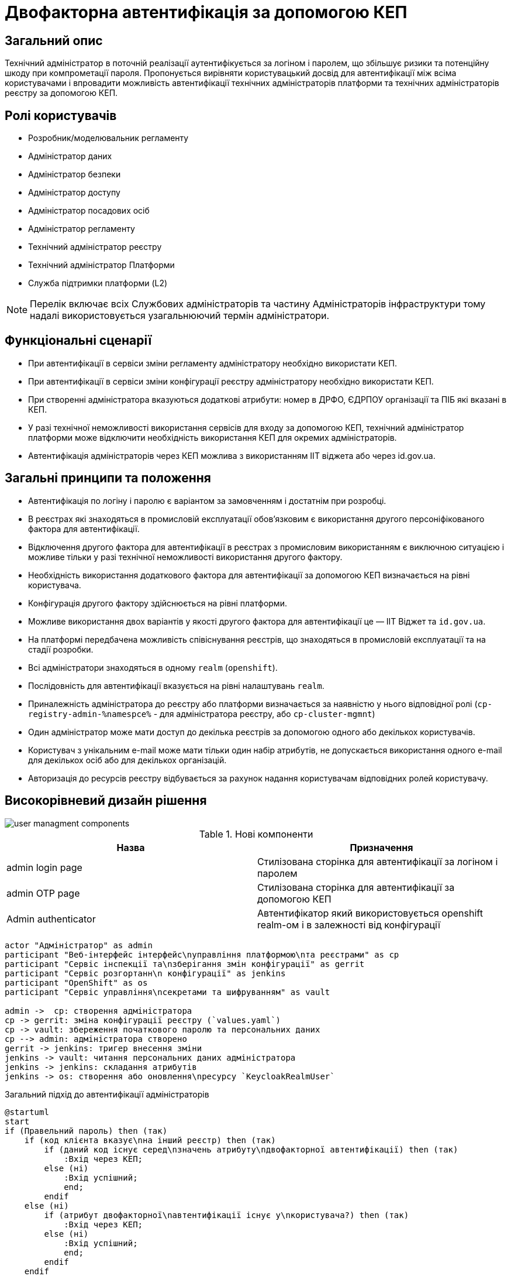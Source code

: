 = Двофакторна автентифікація за допомогою КЕП

== Загальний опис

Технічний адміністратор в поточній реалізації аутентифікується за логіном і паролем, що збільшує ризики та потенційну шкоду при компрометації пароля. Пропонується вирівняти користувацький досвід для автентифікації між всіма користувачами і впровадити можливість автентифікації технічних адміністраторів платформи та технічних адміністраторів реєстру за допомогою КЕП.

== Ролі користувачів

* Розробник/моделювальник регламенту
* Адміністратор даних
* Адміністратор безпеки
* Адміністратор доступу
* Адміністратор посадових осіб
* Адміністратор регламенту
* Технічний адміністратор реєстру
* Технічний адміністратор Платформи
* Служба підтримки платформи (L2)

[NOTE]
Перелік включає всіх Службових адміністраторів та частину Адміністраторів інфраструктури тому надалі використовується узагальнюючий термін адміністратори.

== Функціональні сценарії

* При автентифікації в сервіси зміни регламенту адміністратору необхідно використати КЕП.
* При автентифікації в сервіси зміни конфігурації реєстру адміністратору необхідно використати КЕП.
* При створенні адміністратора вказуються додаткові атрибути: номер в ДРФО, ЄДРПОУ організації та ПІБ які вказані в КЕП.
* У разі технічної неможливості використання сервісів для входу за допомогою КЕП, технічний адміністратор платформи може відключити необхідність використання КЕП для окремих адміністраторів.
* Автентифікація адміністраторів через КЕП можлива з використанням ІІТ віджета або через id.gov.ua.



== Загальні принципи та положення

* Автентифікація по логіну і паролю є варіантом за замовченням і достатнім при розробці.
* В реєстрах які знаходяться в промисловій експлуатації обовʼязковим є використання другого персоніфікованого фактора для автентифікації.
* Відключення другого фактора для автентифікації в реєстрах з промисловим використанням є виключною ситуацією і можливе тільки у разі технічної неможливості використання другого фактору.
* Необхідність використання додаткового фактора для автентифікації за допомогою КЕП визначається на рівні користувача.
* Конфігурація другого фактору здійснюється на рівні платформи.
* Можливе використання двох варіантів у якості другого фактора для автентифікації це — ІІТ Віджет та `id.gov.ua`.
* На платформі передбачена можливість співіснування реєстрів, що знаходяться в промисловій експлуатації та на стадії розробки.
* Всі адміністратори знаходяться в одному `realm` (`openshift`).
* Послідовність для автентифікації вказується на рівні налаштувань `realm`.
* Приналежність адміністратора до реєстру або платформи визначається за наявністю у нього відповідної ролі (`cp-registry-admin-%namespce%` - для адміністратора реєстру, або `cp-cluster-mgmnt`)
* Один адміністратор може мати доступ до декілька реєстрів за допомогою одного або декількох користувачів.
* Користувач з унікальним e-mail може мати тільки один набір атрибутів, не допускається використання одного e-mail для декількох осіб або для декількох організацій.
* Авторизація до ресурсів реєстру відбувається за рахунок надання користувачам відповідних ролей користувачу.


== Високорівневий дизайн рішення

image::architecture-workspace/platform-evolution/certificate-admin-login/user-managment-components.svg[]

.Нові компоненти
|===
|Назва |Призначення

|admin login page
|Стилізована сторінка для автентифікації за логіном і паролем

|admin OTP page
|Стилізована сторінка для автентифікації за допомогою КЕП

|Admin authenticator
|Автентифікатор який використовується openshift realm-ом і в залежності від конфігурації
|===

[plantuml]
----
actor "Адміністратор" as admin
participant "Веб-інтерфейс інтерфейс\nуправління платформою\nта реєстрами" as cp
participant "Сервіс інспекції та\nзберігання змін конфігурації" as gerrit
participant "Сервіс розгортанн\n конфігурації" as jenkins
participant "OpenShift" as os
participant "Сервіс управління\nсекретами та шифруванням" as vault

admin ->  cp: створення адміністратора
cp -> gerrit: зміна конфігурації реєстру (`values.yaml`)
cp -> vault: збереження початкового паролю та персональних даних
cp --> admin: адміністратора створено
gerrit -> jenkins: тригер внесення зміни
jenkins -> vault: читання персональних даних адміністратора
jenkins -> jenkins: складання атрибутів
jenkins -> os: створення або оновлення\nресурсу `KeycloakRealmUser`
----


.Загальний підхід до автентифікації адміністраторів
[plantuml]
----
@startuml
start
if (Правельний пароль) then (так)
    if (код клієнта вказує\nна інший реєстр) then (так)
        if (даний код існує серед\nзначень атрибуту\nдвофакторної автентифікації) then (так)
            :Вхід через КЕП;
        else (ні)
            :Вхід успішний;
            end;
        endif
    else (ні)
        if (атрибут двофакторної\nавтентифікації існує у\nкористувача?) then (так)
            :Вхід через КЕП;
        else (ні)
            :Вхід успішний;
            end;
        endif
    endif
else (ні)
    :Не успішний вхід;
    end;
endif

if (:Отримання конфігурації другого фактору) then (віджкт ІІТ)
    :Сторінка для входу з віджетом ІІТ;
else (id.gov.ua)
    :Перенаправлення на id.gov.ua;
endif;
:Автентифікація згідно вибраної опції;
end;
@enduml
----

=== Сервіси та їх призначення

.Перелік адміністративних засобів
[plantuml, types, svg]
----
@startmindmap
* Застосунки доступні\nдля адміністраторів
** Центральні компоненти
*** Автентифікація через OpenShift
*** Автентифікація через openshift realm
** Компоненти реєстру
*** Автентифікація через admin realm
@endmindmap
----

Ресурси доступні можна розділити на дві категорії - адміністративні ресурси реєстру та адміністративні ресурси платформи.

Доступ до адміністративних ресурсів реєстру надається після автентифікації в адміністративній (`admin realm`) зоні сервісу управління ідентифікацією та доступом.

Доступ до адміністративних ресурсів платформи надається через автентифікацію в кластері OpenShift або зоні `openshift realm` сервісу управління ідентифікацією та доступом..

=== Ключові сценарії взаємодії сервісів

.Автентифікація через admin realm
[plantuml]
----
actor "Адміністратор" as admin
actor "Веб-браузер" as browser
participant "Адміністративна зона\nпідсистеми реєстру" as admin_tool
participant "Сервіс управління\nідентифікацією та доступом" as key

admin -> browser: Автентифікація
browser -> admin_tool: запит до захищенного ресурсу
return перенаправлення до сервісу управління\nідентифікацією та доступом
browser -> key: https://platform-keycloak/auth/realms/<color:red>%admin-realm%</color>
return форма для автентифікації
browser --> admin: форма для автентифікації
admin -> browser: вибір входу через openshift-sso
browser -> key: https://platform-keycloak/auth/realms/<color:red>%admin-realm%</color>/broker/openshift/login?client_id=<color:red>%tool-name%</color>
return пренапрвлення до центрального openshift realm
browser -> key: https://platform-keycloak/auth/realms/openshift/protocol/openid-connect/auth
return форма для автентифікації
browser --> admin: форма для автентифікації
admin --> browser: логін та пароль
browser -> key: https://platform-keycloak/auth/realms/openshift/login-actions/authenticate?client_id=<color:red>%admin-realm%</color>
==Початок послідовності автентифікатора==
key -> key: перевірка логіну і паролю
key -> key: визначення походження клієнта
key -> key: перевірка атрибутів користувача
key -> key: визначення необхідності використання другого фактору
alt id.gov.ua
key --> browser: перенаправлення на id.gov.ua
browser -> id.gov.ua
id.gov.ua --> browser: сторінка автентифікації
browser --> admin: сторінка автентифікації
admin -> browser: логін за допомогою КЕП
browser -> id.gov.ua: послідовність автентифікації
id.gov.ua -> key: закінчення послідовності
else віджет ІІТ
key --> browser: сторінка з віджетом
browser --> admin: сторінка з віджетом
admin -> browser: логін за допомогою КЕП
browser -> browser: підписання даних
browser -> dso: послідовність автентифікації
dso -> key: закінчення послідовності
end

==Кінець послідовності автентифікатора==
key --> browser: перенаправлення до https://platform-keycloak/auth/realms/<color:red>%admin-realm%</color>/broker/openshift/endpoint
browser -> key: https://platform-keycloak/auth/realms/<color:red>%admin-realm%</color>/broker/openshift/endpoint
return перенаправлення до https://admin-tools/<color:red>%tool-name%</color>/oauth
browser -> admin_tool: https://admin-tools/<color:red>%tool-name%</color>/oauth
return  перенаправлення до захищенного ресурсу
browser -> admin_tool: запит захищенного ресурсу
return захищенний рксурс
browser --> admin: сторінка захищенного ресурсу
----

== Управління конфігурацією реєстру

=== Конфігурація реєстру

.Поточна схема створення адміністратора
[%collapsible]
====
[source, yaml]
----
administrators:
    - username: admin@platform.ua
      email: admin@platform.ua
      firstName: Admin
      lastName: Adminchenko
      passwordVaultSecret: registry-kv/registry/%registry_name%/administrators/admin@platform.ua
      passwordVaultSecretKey: password
----
====

.Схема створення адміністратора для автентифікації з КЕП
[%collapsible]
====
[source, yaml]
----
administrators:
    - username: admin@platform.ua
      email: admin@platform.ua
      firstName: Admin
      lastName: Adminchenko
      #Розширення конфігурації
      authVaultSecret: registry-kv/registry/%registry_name%/administrators/admin@platform.ua
      passwordVaultSecretKey: password
      mfaDetailsVaultEdrpuoKey: edrpuo
      mfaDetailsVaultDrfoKey: drfo
      mfaDetailsVaultFullnameKey: fullName
      mfaRequired: %true/false%
----
====

=== Розгортання реєстру

.edp-library-pipeline resources/templates/keycloakRealmUser.yaml
[%collapsible]
====
[source, yaml]
----
apiVersion: v1.edp.epam.com/v1alpha1
kind: KeycloakRealmUser
metadata:
  name: ${resourceName}
  namespace: user-management
spec:
  #Розширення шаблону
  attributes:
    mfa: "admin-mfa##admin-mfa-prod"
    drfo: "%drfo%"
    edrpuo: "%edrpuo%"
    fullName: "%fullName%"
  #Існуюча конфігурація
  firstName: ${firstName}
  lastName: ${lastName}
  username: ${username}
  email: ${email}
  password: ${password}
  realm: openshift
  enabled: true
  emailVerified: true
  keepResource: true
  roles: ${roles}
  groups: ${groups}
  requiredUserActions:
    - UPDATE_PASSWORD
----
====
=== Інтерфейси адміністратора

==== Налаштування другого фактору

.Приклади екранів конфігурації параметрів другого фактору автентифікації для адміністраторів
[%collapsible]
====
image:arch:architecture-workspace/platform-evolution/certificate-admin-login/platform-mfa-config-options.png[]
image:arch:architecture-workspace/platform-evolution/certificate-admin-login/platform-mfa-config-idgovua.png[]
image:arch:architecture-workspace/platform-evolution/certificate-admin-login/platform-mfa-config-widget.png[]
====

==== Створення адміністратора

.Приклади екранів створення адміністратора з та без другого фактору
[%collapsible]
====
image:arch:architecture-workspace/platform-evolution/certificate-admin-login/admin-creation.png[]
image:arch:architecture-workspace/platform-evolution/certificate-admin-login/admin-creation-mfa-config.png[]
====

== Безпека

=== Бізнес Дані
|===
|Категорія Даних|Опис|Конфіденційність|Цілісність|Доступність
|Технічні дані що містять службову інформацію | Налаштування системи, конфіги, параметри які являються службовою інформацію |Висока|Висока|Висока
|===

=== Механізми протидії ризикам безпеки та відповідність вимогам безпеки

|===

| Ризик | Засоби контролю безпеки | Реалізація | Пріорітет 
| Ризик взлому облікового запису адміністратора реєстру через слабкий пароль. Стійкість пароля адміністратора не перевіряється при створенні. | Додати до фронтенду механізм перевірки стійкості паролю та відповідності вимогам безпеки | Не враховано в початковому дизайні | Критичний
| Порушення рольової моделі доступу до MFA або її відсутність. Будь-який адміністратор реєстру може відключити MFA собі та будь-якому іншому адміністратору через  yaml кофігураційний файл що зберігається у геріті. | Налаштувати рольову модель доступу та авторизацію щоб доступ до налаштування MFA мав тільки Адміністратор безпеки. | Не враховано в початковому дизайні | Високий
| Ризик взлому облікового запису адміністратора реєстру через відключення MFA та відсутність механізму оповіщення користувача. При відключенні MFA користувач не отримує ніякого оповіщення та не може зреагувати на помилкові або протиправні дії. | Додати механізм оповіщення адміністратора про зміни в налаштуванні безпеки його облікового запису. | Не враховано в початковому дизайні | Середній
| Відсутність механізму зміни пароля у кабінеті адміністратора. Адміністратор не має механізму щоб вчасно змінити пароль облікового запису при виявленні компрометації його даних. | Додати механізм зміни персонального пароля в кабінет адміністратора який вимагатиме вводу старого та нового пароля | Не враховано в початковому дизайні | Середній 

|===
